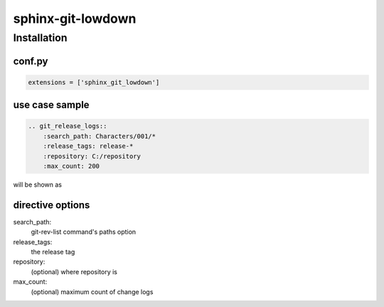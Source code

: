 sphinx-git-lowdown
==================

Installation
------------

conf.py
~~~~~~~

..  code:: python

    extensions = ['sphinx_git_lowdown']


use case sample
~~~~~~~~~~~~~~~~~~~~~

.. code-block:: rst

    .. git_release_logs::
        :search_path: Characters/001/*
        :release_tags: release-*
        :repository: C:/repository
        :max_count: 200

will be shown as

.. image:: https://pbs.twimg.com/media/C8uM4L9V0AELAXa.jpg
  :alt: sample


directive options
~~~~~~~~~~~~~~~~~~~~

search_path:
    git-rev-list command's paths option

release_tags:
    the release tag

repository:
    (optional) where repository is

max_count:
    (optional) maximum count of change logs

